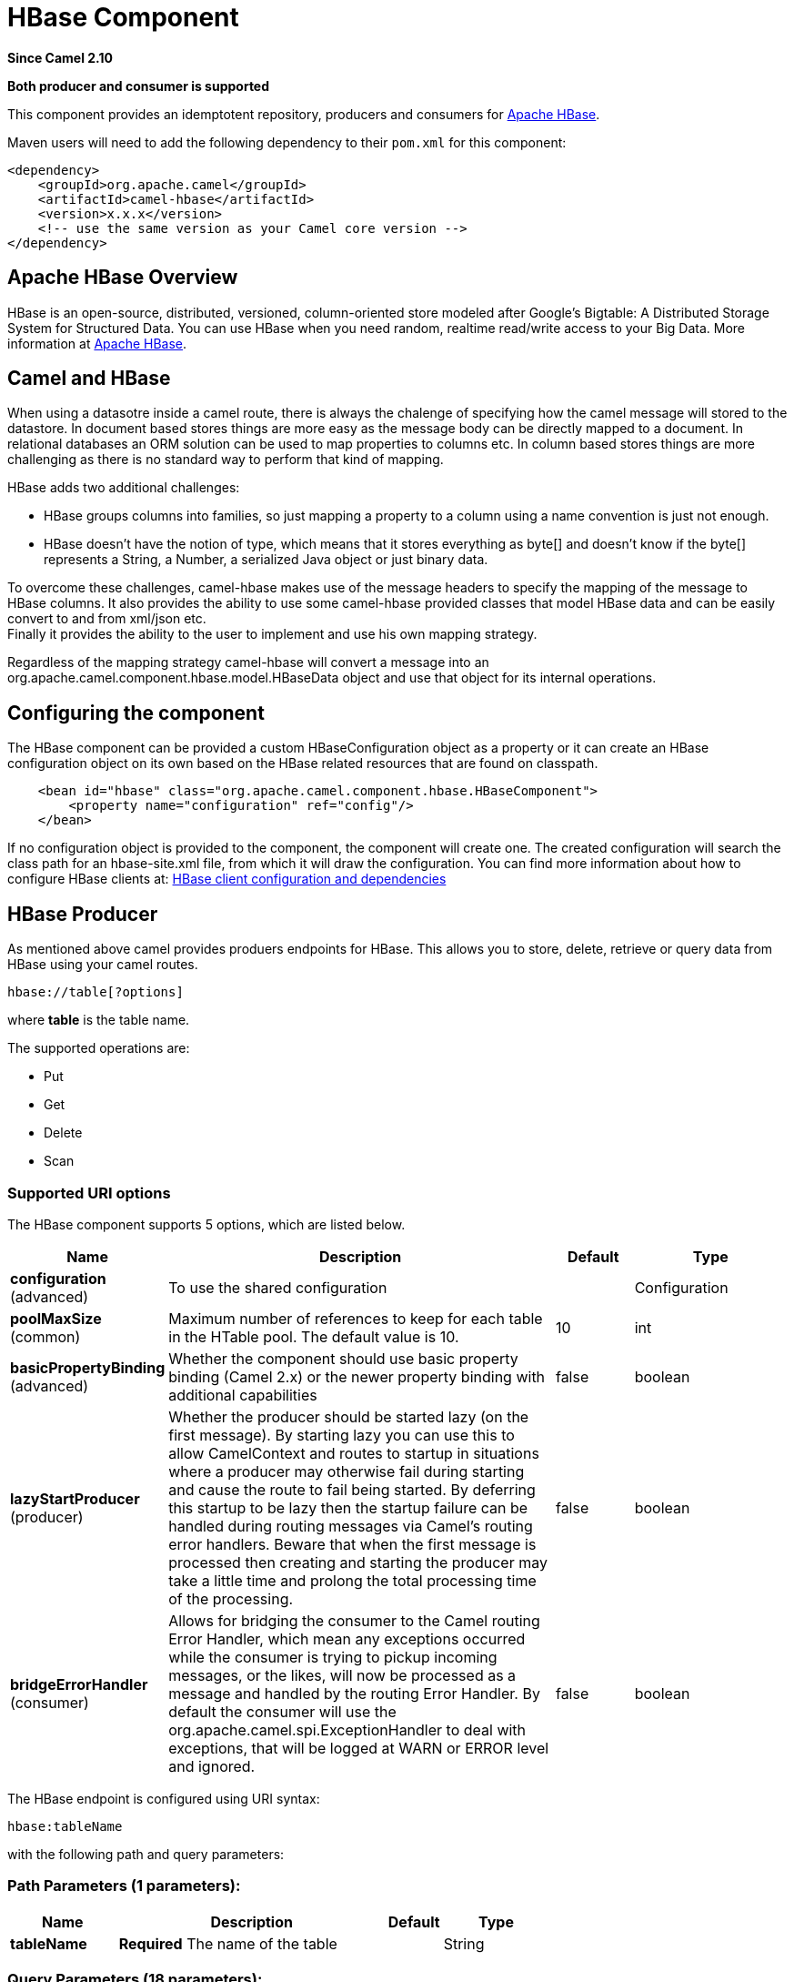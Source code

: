 [[hbase-component]]
= HBase Component
:page-source: components/camel-hbase/src/main/docs/hbase-component.adoc

*Since Camel 2.10*

// HEADER START
*Both producer and consumer is supported*
// HEADER END

This component provides an idemptotent repository, producers and
consumers for http://hbase.apache.org/[Apache HBase].

Maven users will need to add the following dependency to their `pom.xml`
for this component:

[source,xml]
------------------------------------------------------------
<dependency>
    <groupId>org.apache.camel</groupId>
    <artifactId>camel-hbase</artifactId>
    <version>x.x.x</version>
    <!-- use the same version as your Camel core version -->
</dependency>
------------------------------------------------------------

== Apache HBase Overview

HBase is an open-source, distributed, versioned, column-oriented store
modeled after Google's Bigtable: A Distributed Storage System for
Structured Data. You can use HBase when you need random, realtime
read/write access to your Big Data. More information at
http://hbase.apache.org[Apache HBase].

== Camel and HBase

When using a datasotre inside a camel route, there is always the
chalenge of specifying how the camel message will stored to the
datastore. In document based stores things are more easy as the message
body can be directly mapped to a document. In relational databases an
ORM solution can be used to map properties to columns etc. In column
based stores things are more challenging as there is no standard way to
perform that kind of mapping.

HBase adds two additional challenges:

* HBase groups columns into families, so just mapping a property to a
column using a name convention is just not enough.
* HBase doesn't have the notion of type, which means that it stores
everything as byte[] and doesn't know if the byte[] represents a String,
a Number, a serialized Java object or just binary data.

To overcome these challenges, camel-hbase makes use of the message
headers to specify the mapping of the message to HBase columns. It also
provides the ability to use some camel-hbase provided classes that model
HBase data and can be easily convert to and from xml/json etc. +
 Finally it provides the ability to the user to implement and use his
own mapping strategy.

Regardless of the mapping strategy camel-hbase will convert a message
into an org.apache.camel.component.hbase.model.HBaseData object and use
that object for its internal operations.

== Configuring the component

The HBase component can be provided a custom HBaseConfiguration object
as a property or it can create an HBase configuration object on its own
based on the HBase related resources that are found on classpath.

[source,xml]
-----------------------------------------------------------------------------
    <bean id="hbase" class="org.apache.camel.component.hbase.HBaseComponent">
        <property name="configuration" ref="config"/>
    </bean>
-----------------------------------------------------------------------------

If no configuration object is provided to the component, the component
will create one. The created configuration will search the class path
for an hbase-site.xml file, from which it will draw the configuration.
You can find more information about how to configure HBase clients at:
http://archive.apache.org/dist/hbase/docs/client_dependencies.html[HBase
client configuration and dependencies]

== HBase Producer

As mentioned above camel provides produers endpoints for HBase. This
allows you to store, delete, retrieve or query data from HBase using
your camel routes.

[source,java]
-----------------------
hbase://table[?options]
-----------------------

where *table* is the table name.

The supported operations are:

* Put
* Get
* Delete
* Scan

=== Supported URI options




// component options: START
The HBase component supports 5 options, which are listed below.



[width="100%",cols="2,5,^1,2",options="header"]
|===
| Name | Description | Default | Type
| *configuration* (advanced) | To use the shared configuration |  | Configuration
| *poolMaxSize* (common) | Maximum number of references to keep for each table in the HTable pool. The default value is 10. | 10 | int
| *basicPropertyBinding* (advanced) | Whether the component should use basic property binding (Camel 2.x) or the newer property binding with additional capabilities | false | boolean
| *lazyStartProducer* (producer) | Whether the producer should be started lazy (on the first message). By starting lazy you can use this to allow CamelContext and routes to startup in situations where a producer may otherwise fail during starting and cause the route to fail being started. By deferring this startup to be lazy then the startup failure can be handled during routing messages via Camel's routing error handlers. Beware that when the first message is processed then creating and starting the producer may take a little time and prolong the total processing time of the processing. | false | boolean
| *bridgeErrorHandler* (consumer) | Allows for bridging the consumer to the Camel routing Error Handler, which mean any exceptions occurred while the consumer is trying to pickup incoming messages, or the likes, will now be processed as a message and handled by the routing Error Handler. By default the consumer will use the org.apache.camel.spi.ExceptionHandler to deal with exceptions, that will be logged at WARN or ERROR level and ignored. | false | boolean
|===
// component options: END






// endpoint options: START
The HBase endpoint is configured using URI syntax:

----
hbase:tableName
----

with the following path and query parameters:

=== Path Parameters (1 parameters):


[width="100%",cols="2,5,^1,2",options="header"]
|===
| Name | Description | Default | Type
| *tableName* | *Required* The name of the table |  | String
|===


=== Query Parameters (18 parameters):


[width="100%",cols="2,5,^1,2",options="header"]
|===
| Name | Description | Default | Type
| *cellMappingStrategyFactory* (common) | To use a custom CellMappingStrategyFactory that is responsible for mapping cells. |  | CellMappingStrategyFactory
| *filters* (common) | A list of filters to use. |  | List
| *mappingStrategyClassName* (common) | The class name of a custom mapping strategy implementation. |  | String
| *mappingStrategyName* (common) | The strategy to use for mapping Camel messages to HBase columns. Supported values: header, or body. The value can be one of: header, body |  | String
| *rowMapping* (common) | To map the key/values from the Map to a HBaseRow. The following keys is supported: rowId - The id of the row. This has limited use as the row usually changes per Exchange. rowType - The type to covert row id to. Supported operations: CamelHBaseScan. family - The column family. Supports a number suffix for referring to more than one columns. qualifier - The column qualifier. Supports a number suffix for referring to more than one columns. value - The value. Supports a number suffix for referring to more than one columns valueType - The value type. Supports a number suffix for referring to more than one columns. Supported operations: CamelHBaseGet, and CamelHBaseScan. |  | Map
| *rowModel* (common) | An instance of org.apache.camel.component.hbase.model.HBaseRow which describes how each row should be modeled |  | HBaseRow
| *userGroupInformation* (common) | Defines privileges to communicate with HBase such as using kerberos. |  | UserGroupInformation
| *bridgeErrorHandler* (consumer) | Allows for bridging the consumer to the Camel routing Error Handler, which mean any exceptions occurred while the consumer is trying to pickup incoming messages, or the likes, will now be processed as a message and handled by the routing Error Handler. By default the consumer will use the org.apache.camel.spi.ExceptionHandler to deal with exceptions, that will be logged at WARN or ERROR level and ignored. | false | boolean
| *maxMessagesPerPoll* (consumer) | Gets the maximum number of messages as a limit to poll at each polling. Is default unlimited, but use 0 or negative number to disable it as unlimited. |  | int
| *operation* (consumer) | The HBase operation to perform. The value can be one of: CamelHBasePut, CamelHBaseGet, CamelHBaseScan, CamelHBaseDelete |  | String
| *remove* (consumer) | If the option is true, Camel HBase Consumer will remove the rows which it processes. | true | boolean
| *removeHandler* (consumer) | To use a custom HBaseRemoveHandler that is executed when a row is to be removed. |  | HBaseRemoveHandler
| *exceptionHandler* (consumer) | To let the consumer use a custom ExceptionHandler. Notice if the option bridgeErrorHandler is enabled then this option is not in use. By default the consumer will deal with exceptions, that will be logged at WARN or ERROR level and ignored. |  | ExceptionHandler
| *exchangePattern* (consumer) | Sets the exchange pattern when the consumer creates an exchange. The value can be one of: InOnly, InOut, InOptionalOut |  | ExchangePattern
| *lazyStartProducer* (producer) | Whether the producer should be started lazy (on the first message). By starting lazy you can use this to allow CamelContext and routes to startup in situations where a producer may otherwise fail during starting and cause the route to fail being started. By deferring this startup to be lazy then the startup failure can be handled during routing messages via Camel's routing error handlers. Beware that when the first message is processed then creating and starting the producer may take a little time and prolong the total processing time of the processing. | false | boolean
| *maxResults* (producer) | The maximum number of rows to scan. | 100 | int
| *basicPropertyBinding* (advanced) | Whether the endpoint should use basic property binding (Camel 2.x) or the newer property binding with additional capabilities | false | boolean
| *synchronous* (advanced) | Sets whether synchronous processing should be strictly used, or Camel is allowed to use asynchronous processing (if supported). | false | boolean
|===
// endpoint options: END
// spring-boot-auto-configure options: START
== Spring Boot Auto-Configuration

When using Spring Boot make sure to use the following Maven dependency to have support for auto configuration:

[source,xml]
----
<dependency>
  <groupId>org.apache.camel.springboot</groupId>
  <artifactId>camel-hbase-starter</artifactId>
  <version>x.x.x</version>
  <!-- use the same version as your Camel core version -->
</dependency>
----


The component supports 6 options, which are listed below.



[width="100%",cols="2,5,^1,2",options="header"]
|===
| Name | Description | Default | Type
| *camel.component.hbase.basic-property-binding* | Whether the component should use basic property binding (Camel 2.x) or the newer property binding with additional capabilities | false | Boolean
| *camel.component.hbase.bridge-error-handler* | Allows for bridging the consumer to the Camel routing Error Handler, which mean any exceptions occurred while the consumer is trying to pickup incoming messages, or the likes, will now be processed as a message and handled by the routing Error Handler. By default the consumer will use the org.apache.camel.spi.ExceptionHandler to deal with exceptions, that will be logged at WARN or ERROR level and ignored. | false | Boolean
| *camel.component.hbase.configuration* | To use the shared configuration. The option is a org.apache.hadoop.conf.Configuration type. |  | String
| *camel.component.hbase.enabled* | Whether to enable auto configuration of the hbase component. This is enabled by default. |  | Boolean
| *camel.component.hbase.lazy-start-producer* | Whether the producer should be started lazy (on the first message). By starting lazy you can use this to allow CamelContext and routes to startup in situations where a producer may otherwise fail during starting and cause the route to fail being started. By deferring this startup to be lazy then the startup failure can be handled during routing messages via Camel's routing error handlers. Beware that when the first message is processed then creating and starting the producer may take a little time and prolong the total processing time of the processing. | false | Boolean
| *camel.component.hbase.pool-max-size* | Maximum number of references to keep for each table in the HTable pool. The default value is 10. | 10 | Integer
|===
// spring-boot-auto-configure options: END




=== Put Operations.

HBase is a column based store, which allows you to store data into a
specific column of a specific row. Columns are grouped into families, so
in order to specify a column you need to specify the column family and
the qualifier of that column. To store data into a specific column you
need to specify both the column and the row.

The simplest scenario for storing data into HBase from a camel route,
would be to store part of the message body to specified HBase column.

[source,xml]
-----------------------------------------------------------------------------------------------------------
        <route>
            <from uri="direct:in"/>
            <!-- Set the HBase Row -->
            <setHeader name="CamelHBaseRowId">
                <el>${in.body.id}</el>
            </setHeader>
            <!-- Set the HBase Value -->
            <setHeader name="CamelHBaseValue">
                <el>${in.body.value}</el>
            </setHeader>
            <to uri="hbase:mytable?operation=CamelHBasePut&amp;family=myfamily&amp;qualifier=myqualifier"/>
        </route>
-----------------------------------------------------------------------------------------------------------

The route above assumes that the message body contains an object that
has an id and value property and will store the content of value in the
HBase column myfamily:myqualifier in the row specified by id. If we
needed to specify more than one column/value pairs we could just specify
additional column mappings. Notice that you must use numbers from the
2nd header onwards, eg RowId2, RowId3, RowId4, etc. Only the 1st header
does not have the number 1.

[source,xml]
------------------------------------------------------------------------------------------------------------------------------------------------------------
        <route>
            <from uri="direct:in"/>
            <!-- Set the HBase Row 1st column -->
            <setHeader name="CamelHBaseRowId">
                <el>${in.body.id}</el>
            </setHeader>
            <!-- Set the HBase Row 2nd column -->
            <setHeader name="CamelHBaseRowId2">
                <el>${in.body.id}</el>
            </setHeader>
            <!-- Set the HBase Value for 1st column -->
            <setHeader name="CamelHBaseValue">
                <el>${in.body.value}</el>
            </setHeader>
            <!-- Set the HBase Value for 2nd column -->
            <setHeader name="CamelHBaseValue2">
                <el>${in.body.othervalue}</el>
            </setHeader>
            <to uri="hbase:mytable?operation=CamelHBasePut&amp;family=myfamily&amp;qualifier=myqualifier&amp;family2=myfamily&amp;qualifier2=myqualifier2"/>
        </route>
------------------------------------------------------------------------------------------------------------------------------------------------------------

It is important to remember that you can use uri options, message
headers or a combination of both. It is recommended to specify constants
as part of the uri and dynamic values as headers. If something is
defined both as header and as part of the uri, the header will be used.

=== Get Operations.

A Get Operation is an operation that is used to retrieve one or more
values from a specified HBase row. To specify what are the values that
you want to retrieve you can just specify them as part of the uri or as
message headers.

[source,xml]
----------------------------------------------------------------------------------------------------------------------------------------
        <route>
            <from uri="direct:in"/>
            <!-- Set the HBase Row of the Get -->
            <setHeader name="CamelHBaseRowId">
                <el>${in.body.id}</el>
            </setHeader>
            <to uri="hbase:mytable?operation=CamelHBaseGet&amp;family=myfamily&amp;qualifier=myqualifier&amp;valueType=java.lang.Long"/>
            <to uri="log:out"/>
        </route>
----------------------------------------------------------------------------------------------------------------------------------------

In the example above the result of the get operation will be stored as a
header with name CamelHBaseValue.

=== Delete Operations.

You can also you camel-hbase to perform HBase delete operation. The
delete operation will remove an entire row. All that needs to be
specified is one or more rows as part of the message headers.

[source,xml]
----------------------------------------------------------------
        <route>
            <from uri="direct:in"/>
            <!-- Set the HBase Row of the Get -->
            <setHeader name="CamelHBaseRowId">
                <el>${in.body.id}</el>
            </setHeader>
            <to uri="hbase:mytable?operation=CamelHBaseDelete"/>
        </route>
----------------------------------------------------------------

=== Scan Operations.

A scan operation is the equivalent of a query in HBase. You can use the
scan operation to retrieve multiple rows. To specify what columns should
be part of the result and also specify how the values will be converted
to objects you can use either uri options or headers.

[source,xml]
----------------------------------------------------------------------------------------------------------------------------------------------------------------------
        <route>
            <from uri="direct:in"/>
            <to uri="hbase:mytable?operation=CamelHBaseScan&amp;family=myfamily&amp;qualifier=myqualifier&amp;valueType=java.lang.Long&amp;rowType=java.lang.String"/>
            <to uri="log:out"/>
        </route>
----------------------------------------------------------------------------------------------------------------------------------------------------------------------

In this case its probable that you also also need to specify a list of
filters for limiting the results. You can specify a list of filters as
part of the uri and camel will return only the rows that satisfy *ALL*
the filters.  +
 To have a filter that will be aware of the information that is part of
the message, camel defines the ModelAwareFilter. This will allow your
filter to take into consideration the model that is defined by the
message and the mapping strategy. +
 When using a ModelAwareFilter camel-hbase will apply the selected
mapping strategy to the in message, will create an object that models
the mapping and will pass that object to the Filter.

For example to perform scan using as criteria the message headers, you
can make use of the ModelAwareColumnMatchingFilter as shown below.

[source,xml]
-----------------------------------------------------------------------------------------------------------
        <route>
            <from uri="direct:scan"/>
            <!-- Set the Criteria -->
            <setHeader name="CamelHBaseFamily">
                <constant>name</constant>
            </setHeader>
            <setHeader name="CamelHBaseQualifier">
                <constant>first</constant>
            </setHeader>
            <setHeader name="CamelHBaseValue">
                <el>in.body.firstName</el>
            </setHeader>
            <setHeader name="CamelHBaseFamily2">
                <constant>name</constant>
            </setHeader>
            <setHeader name="CamelHBaseQualifier2">
                <constant>last</constant>
            </setHeader>
            <setHeader name="CamelHBaseValue2">
                <el>in.body.lastName</el>
            </setHeader>
            <!-- Set additional fields that you want to be return by skipping value -->
            <setHeader name="CamelHBaseFamily3">
                <constant>address</constant>
            </setHeader>
            <setHeader name="CamelHBaseQualifier3">
                <constant>country</constant>
            </setHeader>
            <to uri="hbase:mytable?operation=CamelHBaseScan&amp;filters=#myFilterList"/>
        </route>

        <bean id="myFilters" class="java.util.ArrayList">
            <constructor-arg>
                <list>
                    <bean class="org.apache.camel.component.hbase.filters.ModelAwareColumnMatchingFilter"/>
                </list>
            </constructor-arg>
        </bean>
-----------------------------------------------------------------------------------------------------------

The route above assumes that a pojo is with properties firstName and
lastName is passed as the message body, it takes those properties and
adds them as part of the message headers. The default mapping strategy
will create a model object that will map the headers to HBase columns
and will pass that model the ModelAwareColumnMatchingFilter. The
filter will filter out any rows, that do not contain columns that match
the model. It is like query by example.

== HBase Consumer

The Camel HBase Consumer, will perform repeated scan on the specified
HBase table and will return the scan results as part of the message. You
can either specify header mapping (default) or body mapping. The later
will just add the org.apache.camel.component.hbase.model.HBaseData as
part of the message body.

[source,java]
-----------------------
hbase://table[?options]
-----------------------

You can specify the columns that you want to be return and their types
as part of the uri options:

[source,java]
------------------------------------------------------------------------------------------------------------------------------------------------------
hbase:mutable?family=name&qualifer=first&valueType=java.lang.String&family=address&qualifer=number&valueType2=java.lang.Integer&rowType=java.lang.Long
------------------------------------------------------------------------------------------------------------------------------------------------------

The example above will create a model object that is consisted of the
specified fields and the scan results will populate the model object
with values. Finally the mapping strategy will be used to map this model
to the camel message.

== HBase Idempotent repository

The camel-hbase component also provides an idempotent repository which
can be used when you want to make sure that each message is processed
only once. The HBase idempotent repository is configured with a table, a
column family and a column qualifier and will create to that table a row
per message.

[source,java]
------------------------------------------------------------------------------------------------------------------
HBaseConfiguration configuration = HBaseConfiguration.create();
HBaseIdempotentRepository repository = new HBaseIdempotentRepository(configuration, tableName, family, qualifier);

from("direct:in")
  .idempotentConsumer(header("messageId"), repository)
  .to("log:out);
------------------------------------------------------------------------------------------------------------------

== HBase Mapping

It was mentioned above that you the default mapping strategies are
*header* and *body* mapping. +
 Below you can find some detailed examples of how each mapping strategy
works.

=== HBase Header mapping Examples

The header mapping is the default mapping. 
 To put the value "myvalue" into HBase row "myrow" and column
"myfamily:mycolum" the message should contain the following headers:

[width="100%",cols="10%,90%",options="header",]
|=======================================================================
|Header |Value

|CamelHBaseRowId |myrow

|CamelHBaseFamily |myfamily

|CamelHBaseQualifier |myqualifier

|CamelHBaseValue |myvalue
|=======================================================================

To put more values for different columns and / or different rows you can
specify additional headers suffixed with the index of the headers, e.g:

[width="100%",cols="10%,90%",options="header",]
|=======================================================================
|Header |Value

|CamelHBaseRowId |myrow

|CamelHBaseFamily |myfamily

|CamelHBaseQualifier |myqualifier

|CamelHBaseValue |myvalue

|CamelHBaseRowId2 |myrow2

|CamelHBaseFamily2 |myfamily

|CamelHBaseQualifier2 |myqualifier

|CamelHBaseValue2 |myvalue2
|=======================================================================

In the case of retrieval operations such as get or scan you can also
specify for each column the type that you want the data to be converted
to. For exampe:

[width="100%",cols="10%,90%",options="header",]
|=======================================================================
|Header |Value

|CamelHBaseFamily |myfamily

|CamelHBaseQualifier |myqualifier

|CamelHBaseValueType |Long
|=======================================================================

Please note that in order to avoid boilerplate headers that are
considered constant for all messages, you can also specify them as part
of the endpoint uri, as you will see below.

=== Body mapping Examples

In order to use the body mapping strategy you will have to specify the
option mappingStrategy as part of the uri, for example:

[source,java]
----------------------------------
hbase:mytable?mappingStrategyName=body
----------------------------------

To use the body mapping strategy the body needs to contain an instance
of org.apache.camel.component.hbase.model.HBaseData. You can construct t

[source,java]
---------------------------------
HBaseData data = new HBaseData();
HBaseRow row = new HBaseRow();
row.setId("myRowId");
HBaseCell cell = new HBaseCell();
cell.setFamily("myfamily");
cell.setQualifier("myqualifier");
cell.setValue("myValue");
row.getCells().add(cell);
data.addRows().add(row);
---------------------------------

The object above can be used for example in a put operation and will
result in creating or updating the row with id myRowId and add the value
myvalue to the column myfamily:myqualifier. +
 The body mapping strategy might not seem very appealing at first. The
advantage it has over the header mapping strategy is that the HBaseData
object can be easily converted to or from xml/json.

